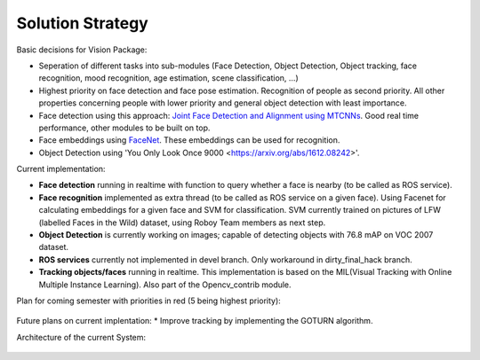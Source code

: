 Solution Strategy
=================

Basic decisions for Vision Package:

- Seperation of different tasks into sub-modules (Face Detection, Object Detection, Object tracking, face recognition, mood recognition, age estimation, scene classification, ...)
- Highest priority on face detection and face pose estimation. Recognition of people as second priority. All other properties concerning people with lower priority and general object detection with least importance.
- Face detection using this approach: `Joint Face Detection and Alignment using MTCNNs <https://kpzhang93.github.io/MTCNN_face_detection_alignment/paper/spl.pdf>`_. Good real time performance, other modules to be built on top.
- Face embeddings using `FaceNet <https://arxiv.org/pdf/1503.03832.pdf>`_. These embeddings can be used for recognition.
- Object Detection using 'You Only Look Once 9000 <https://arxiv.org/abs/1612.08242>'.  

Current implementation:

- **Face detection** running in realtime with function to query whether a face is nearby (to be called as ROS service).
- **Face recognition** implemented as extra thread (to be called as ROS service on a given face). Using Facenet for calculating embeddings for a given face and SVM for classification. SVM currently trained on pictures of LFW (labelled Faces in the Wild) dataset, using Roboy Team members as next step.
- **Object Detection** is currently working on images; capable of detecting objects with 76.8 mAP on VOC 2007 dataset.
- **ROS services** currently not implemented in devel branch. Only workaround in dirty_final_hack branch.
- **Tracking objects/faces** running in realtime. This implementation is based on the MIL(Visual Tracking with Online Multiple Instance Learning). Also part of the Opencv_contrib module. 
 
Plan for coming semester with priorities in red (5 being highest priority):

.. _plan_for_semester:
.. figure:: images/Plan.*
  :alt: Semester Plan


Future plans on current implentation:
* Improve tracking by implementing the GOTURN algorithm. 



Architecture of the current System:

.. __systemArchitecture:
.. figure:: images/systemArchitecture.*
	:alt: System Architecture
